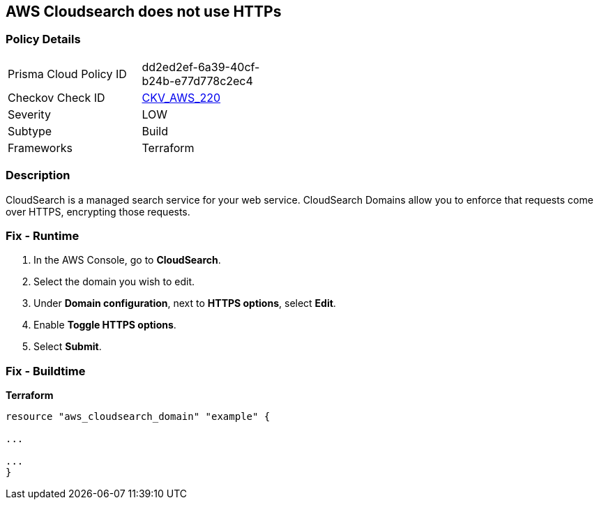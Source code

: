 == AWS Cloudsearch does not use HTTPs


=== Policy Details
[width=45%]
[cols="1,1"]
|=== 
|Prisma Cloud Policy ID 
| dd2ed2ef-6a39-40cf-b24b-e77d778c2ec4

|Checkov Check ID 
| https://github.com/bridgecrewio/checkov/tree/master/checkov/terraform/checks/resource/aws/CloudsearchDomainEnforceHttps.py[CKV_AWS_220]

|Severity
|LOW

|Subtype
|Build

|Frameworks
|Terraform

|=== 



=== Description

CloudSearch is a managed search service for your web service.
CloudSearch Domains allow you to enforce that requests come over HTTPS, encrypting those requests.

=== Fix - Runtime

. In the AWS Console, go to *CloudSearch*.

. Select the domain you wish to edit.

. Under *Domain configuration*, next to *HTTPS options*, select *Edit*.

. Enable *Toggle HTTPS options*.

. Select *Submit*.

=== Fix - Buildtime


*Terraform* 


----
resource "aws_cloudsearch_domain" "example" {

...

...
}
----

